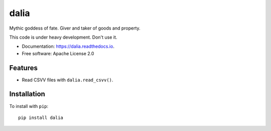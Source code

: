 =====
dalia
=====


.. image:: https://img.shields.io/pypi/v/dalia.svg
        :target: https://pypi.python.org/pypi/dalia

.. image:: https://img.shields.io/travis/brews/dalia.svg
        :target: https://travis-ci.org/brews/dalia

.. image:: https://readthedocs.org/projects/dalia/badge/?version=latest
        :target: https://dalia.readthedocs.io/en/latest/?badge=latest
        :alt: Documentation Status


Mythic goddess of fate. Giver and taker of goods and property.

This code is under heavy development. Don't use it.

* Documentation: https://dalia.readthedocs.io.
* Free software: Apache License 2.0

Features
--------

* Read CSVV files with ``dalia.read_csvv()``.

Installation
------------

To install with ``pip``::

    pip install dalia

